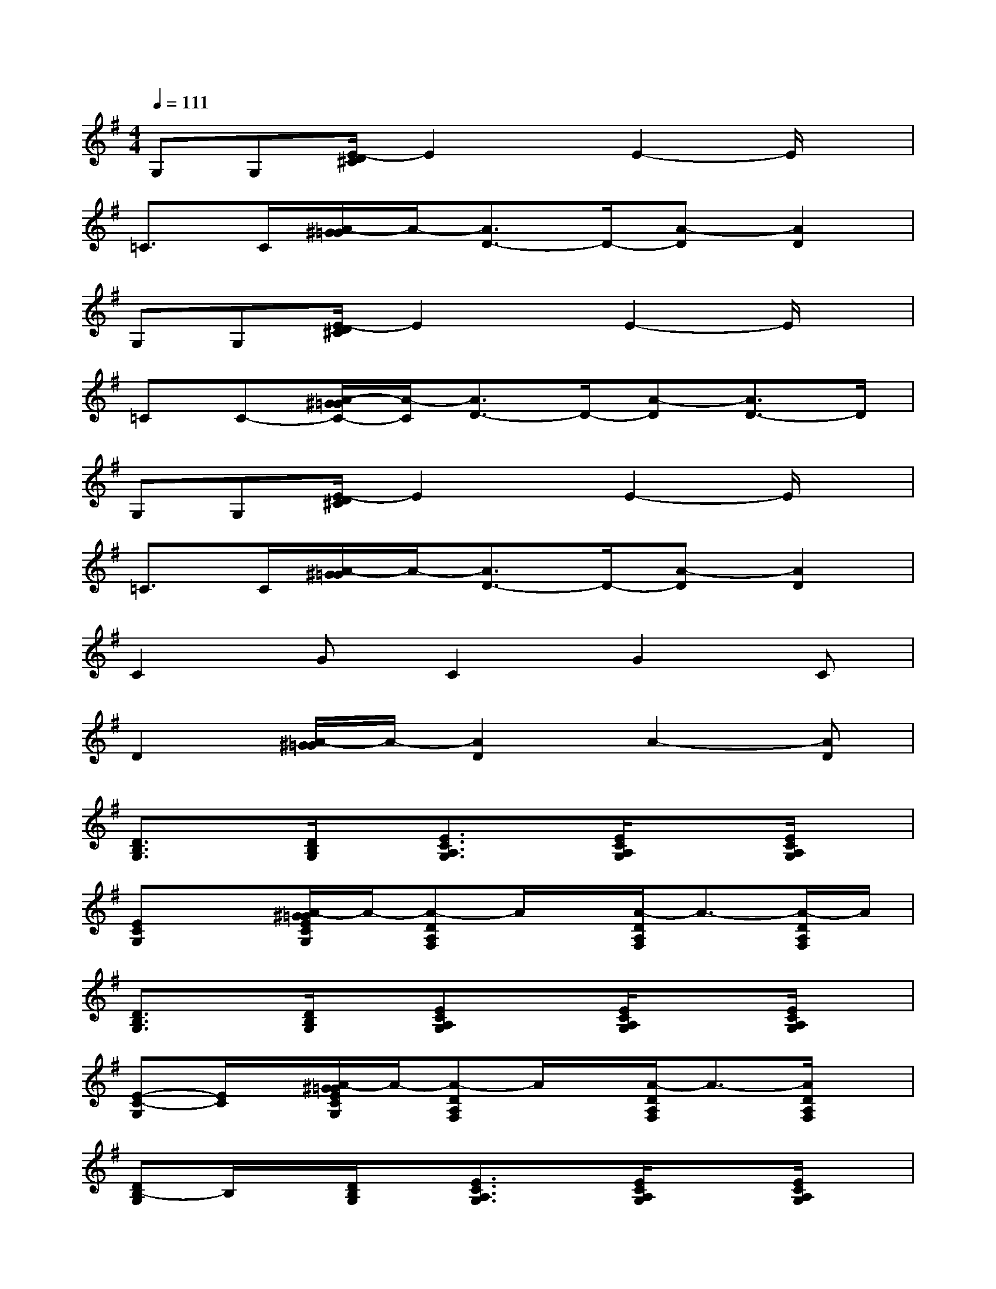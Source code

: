 X:1
T:
M:4/4
L:1/8
Q:1/4=111
K:G%1sharps
V:1
G,G,[E/2-D/2^C/2]E2x/2E2-E/2x/2|
=C>C[A/2-^G/2=G/2]A/2-[A3/2D3/2-]D/2-[A-D][A2D2]|
G,G,[E/2-D/2^C/2]E2x/2E2-E/2x/2|
=CC-[A/2-^G/2=G/2C/2-][A/2-C/2][A3/2D3/2-]D/2-[A-D][A3/2D3/2-]D/2|
G,G,[E/2-D/2^C/2]E2x/2E2-E/2x/2|
=C>C[A/2-^G/2=G/2]A/2-[A3/2D3/2-]D/2-[A-D][A2D2]|
C2GC2G2C|
D2[A/2-^G/2=G/2]A/2-[A2D2]A2-[AD]|
[D3/2B,3/2G,3/2]x/2[D/2B,/2G,/2]x/2[E3/2C3/2A,3/2G,3/2]x/2[E/2C/2A,/2G,/2]x3/2[E/2C/2A,/2G,/2]x/2|
[ECG,]x[A/2-^G/2=G/2E/2C/2G,/2]A/2-[A-DA,F,]A/2x/2[A/2-D/2A,/2F,/2]A3/2-[A/2-D/2A,/2F,/2]A/2|
[D3/2B,3/2G,3/2]x/2[D/2B,/2G,/2]x/2[ECA,G,]x[E/2C/2A,/2G,/2]x3/2[E/2C/2A,/2G,/2]x/2|
[E-C-G,][E/2C/2]x/2[A/2-^G/2=G/2E/2C/2G,/2]A/2-[A-DA,F,]A/2x/2[A/2-D/2A,/2F,/2]A3/2-[A/2D/2A,/2F,/2]x/2|
[DB,-G,]B,/2x/2[D/2B,/2G,/2]x/2[E3/2C3/2A,3/2G,3/2]x/2[E/2C/2A,/2G,/2]x3/2[E/2C/2A,/2G,/2]x/2|
[ECG,]x[A/2-^G/2=G/2E/2C/2G,/2]A/2-[A-DA,F,]A/2x/2[A/2-D/2A,/2F,/2]A3/2-[A/2-D/2A,/2F,/2]A/2|
[GEB,]x[G/2E/2B,/2]x/2[G/2E/2B,/2]x3/2[G/2E/2B,/2]x3/2[G/2E/2B,/2]x/2|
[GECA,]x[E/2A,/2]x/2[FDB,A,]x[F/2D/2B,/2A,/2]x3/2[F/2D/2B,/2A,/2]x/2
